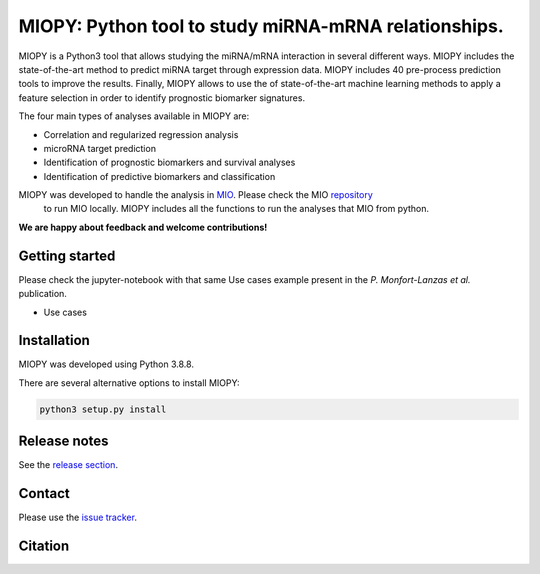 MIOPY: Python tool to study miRNA-mRNA relationships. 
====================================================================================================



MIOPY is a Python3 tool that allows studying the miRNA/mRNA interaction in several different ways. MIOPY includes the state-of-the-art method to predict miRNA target through expression data. MIOPY includes 40 pre-process prediction tools 
to improve the results. Finally, MIOPY allows to use the of state-of-the-art machine learning methods to apply a feature selection in order to identify prognostic biomarker signatures.
 
The four main types of analyses available in MIOPY are:

* Correlation and regularized regression analysis
* microRNA target prediction
* Identification of prognostic biomarkers and survival analyses
* Identification of predictive biomarkers and classification

MIOPY was developed to handle the analysis in `MIO <http://mio.icbi.at>`_. Please check the MIO `repository <http://github.com/icbi-lab/mio>`_
 to run MIO locally. MIOPY includes all the functions to run the analyses that MIO from python.

**We are happy about feedback and welcome contributions!**

Getting started
^^^^^^^^^^^^^^^
Please check the jupyter-notebook with that same Use cases example present in the *P. Monfort-Lanzas et al.* publication.

-  Use cases

Installation
^^^^^^^^^^^^
MIOPY was developed using Python 3.8.8.

There are several alternative options to install MIOPY:

.. 1) Install the latest development version:

.. code-block::

    python3 setup.py install



Release notes
^^^^^^^^^^^^^
See the `release section <https://github.com/icbi-lab/miopy/releases>`_.

Contact
^^^^^^^
Please use the `issue tracker <https://github.com/icbi-lab/miopy/issues>`_.

Citation
^^^^^^^^
